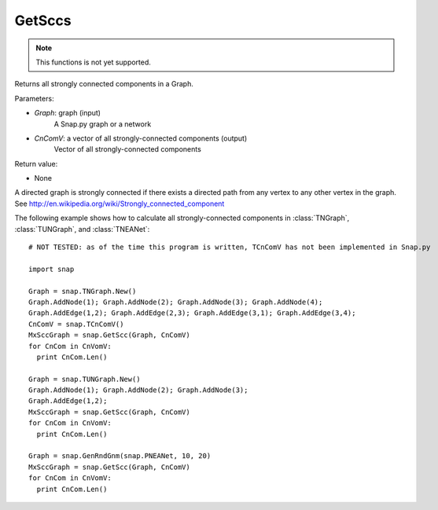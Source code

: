 GetSccs
'''''''

.. function:: GetSccs (Graph, CnComV)

.. note::

    This functions is not yet supported.

Returns all strongly connected components in a Graph.

Parameters:

- *Graph*: graph (input)
    A Snap.py graph or a network

- *CnComV*: a vector of all strongly-connected components (output)
    Vector of all strongly-connected components

Return value:

- None

A directed graph is strongly connected if there exists a directed path from any vertex to any other vertex in the graph. See http://en.wikipedia.org/wiki/Strongly_connected_component 

The following example shows how to calculate all strongly-connected components in
:class:`TNGraph`, :class:`TUNGraph`, and :class:`TNEANet`::

    # NOT TESTED: as of the time this program is written, TCnComV has not been implemented in Snap.py

    import snap

    Graph = snap.TNGraph.New()
    Graph.AddNode(1); Graph.AddNode(2); Graph.AddNode(3); Graph.AddNode(4);
    Graph.AddEdge(1,2); Graph.AddEdge(2,3); Graph.AddEdge(3,1); Graph.AddEdge(3,4);
    CnComV = snap.TCnComV()
    MxSccGraph = snap.GetScc(Graph, CnComV)
    for CnCom in CnVomV:
      print CnCom.Len()

    Graph = snap.TUNGraph.New()
    Graph.AddNode(1); Graph.AddNode(2); Graph.AddNode(3);
    Graph.AddEdge(1,2);
    MxSccGraph = snap.GetScc(Graph, CnComV)
    for CnCom in CnVomV:
      print CnCom.Len()

    Graph = snap.GenRndGnm(snap.PNEANet, 10, 20)
    MxSccGraph = snap.GetScc(Graph, CnComV)
    for CnCom in CnVomV:
      print CnCom.Len()
            
